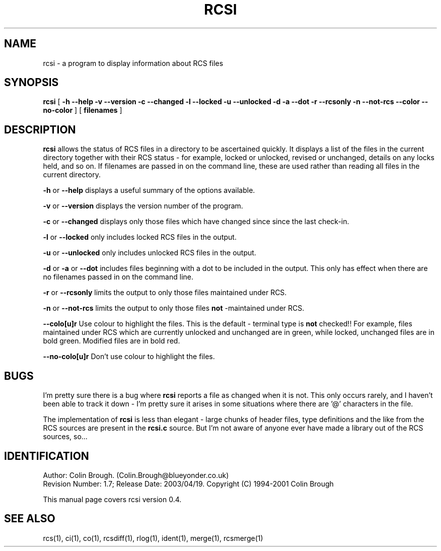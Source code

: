 .de Id
.ds Rv \\$3
.ds Dt \\$4
..
.Id $Id: rcsi.1,v 1.7 2003/04/19 22:55:19 cmb Exp $
.ds r \s-1RCS\s0
.if n .ds - \%--
.if t .ds - \(em
.TH RCSI 1 \*(Dt 
.SH NAME
rcsi \- a program to display information about RCS files
.SH SYNOPSIS
.B rcsi
[
.B \-h \-\-help \-v \-\-version \-c \-\-changed \-l \-\-locked \-u
.B \-\-unlocked \-d \-a \-\-dot \-r \-\-rcsonly \-n \-\-not\-rcs
.B \-\-color \-\-no\-color
]
[
.B filenames
]

.SH DESCRIPTION
.B rcsi
allows the status of RCS files in a directory to be ascertained
quickly. It displays a list of the files in the current directory
together with their RCS status \- for example, locked or unlocked,
revised or unchanged, details on any locks held, and so on. If
filenames are passed in on the command line, these are used rather
than reading all files in the current directory.

.B \-h
or
.B \-\-help
displays a useful summary of the options available.

.B \-v
or
.B \-\-version
displays the version number of the program.

.B \-c
or
.B \-\-changed
displays only those files which have changed since since the last
check\-in.

.B \-l
or
.B \-\-locked
only includes locked RCS files in the output.

.B \-u
or
.B \-\-unlocked
only includes unlocked RCS files in the output.

.B \-d
or
.B \-a
or
.B \-\-dot
includes files beginning with a dot to be included in the output. This
only has effect when there are no filenames passed in on the command
line. 

.B \-r
or
.B \-\-rcsonly
limits the output to only those files maintained under RCS.

.B \-n
or
.B \-\-not\-rcs
limits the output to only those files
.B not
\-maintained under RCS.

.B \-\-colo[u]r
Use colour to highlight the files. This is the default \- terminal
type is
.B not
checked!! For example, files maintained under RCS which are currently
unlocked and unchanged are in green, while locked, unchanged files are
in bold green. Modified files are in bold red.

.B \-\-no\-colo[u]r
Don't use colour to highlight the files.

.SH BUGS

I'm pretty sure there is a bug where
.B rcsi
reports a file as changed when it is not. This only occurs rarely, and
I haven't been able to track it down \- I'm pretty sure it arises in
some situations where there are '@' characters in the file.

The implementation of
.B rcsi
is less than elegant \- large chunks of header files, type definitions
and the like from the RCS sources are present in the
.B rcsi.c
source. But I'm not aware of anyone ever have made a library out of
the RCS sources, so...

.SH IDENTIFICATION
Author: Colin Brough. (Colin.Brough@blueyonder.co.uk)
.br
Revision Number: \*(Rv; Release Date: \*(Dt.
Copyright (C) 1994-2001 Colin Brough

This manual page covers rcsi version 0.4.

.SH "SEE ALSO"
rcs(1), ci(1), co(1), rcsdiff(1), rlog(1), ident(1), merge(1),
rcsmerge(1) 
